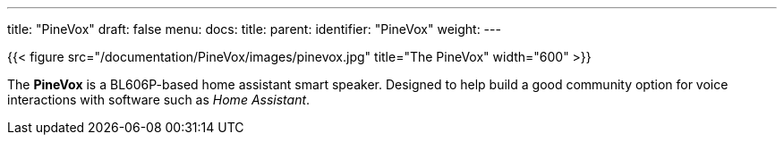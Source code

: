 ---
title: "PineVox"
draft: false
menu:
  docs:
    title:
    parent: 
    identifier: "PineVox"
    weight: 
---

{{< figure src="/documentation/PineVox/images/pinevox.jpg" title="The PineVox" width="600" >}}

The *PineVox* is a BL606P-based home assistant smart speaker. Designed to help build a good community option for voice interactions with software such as _Home Assistant_.